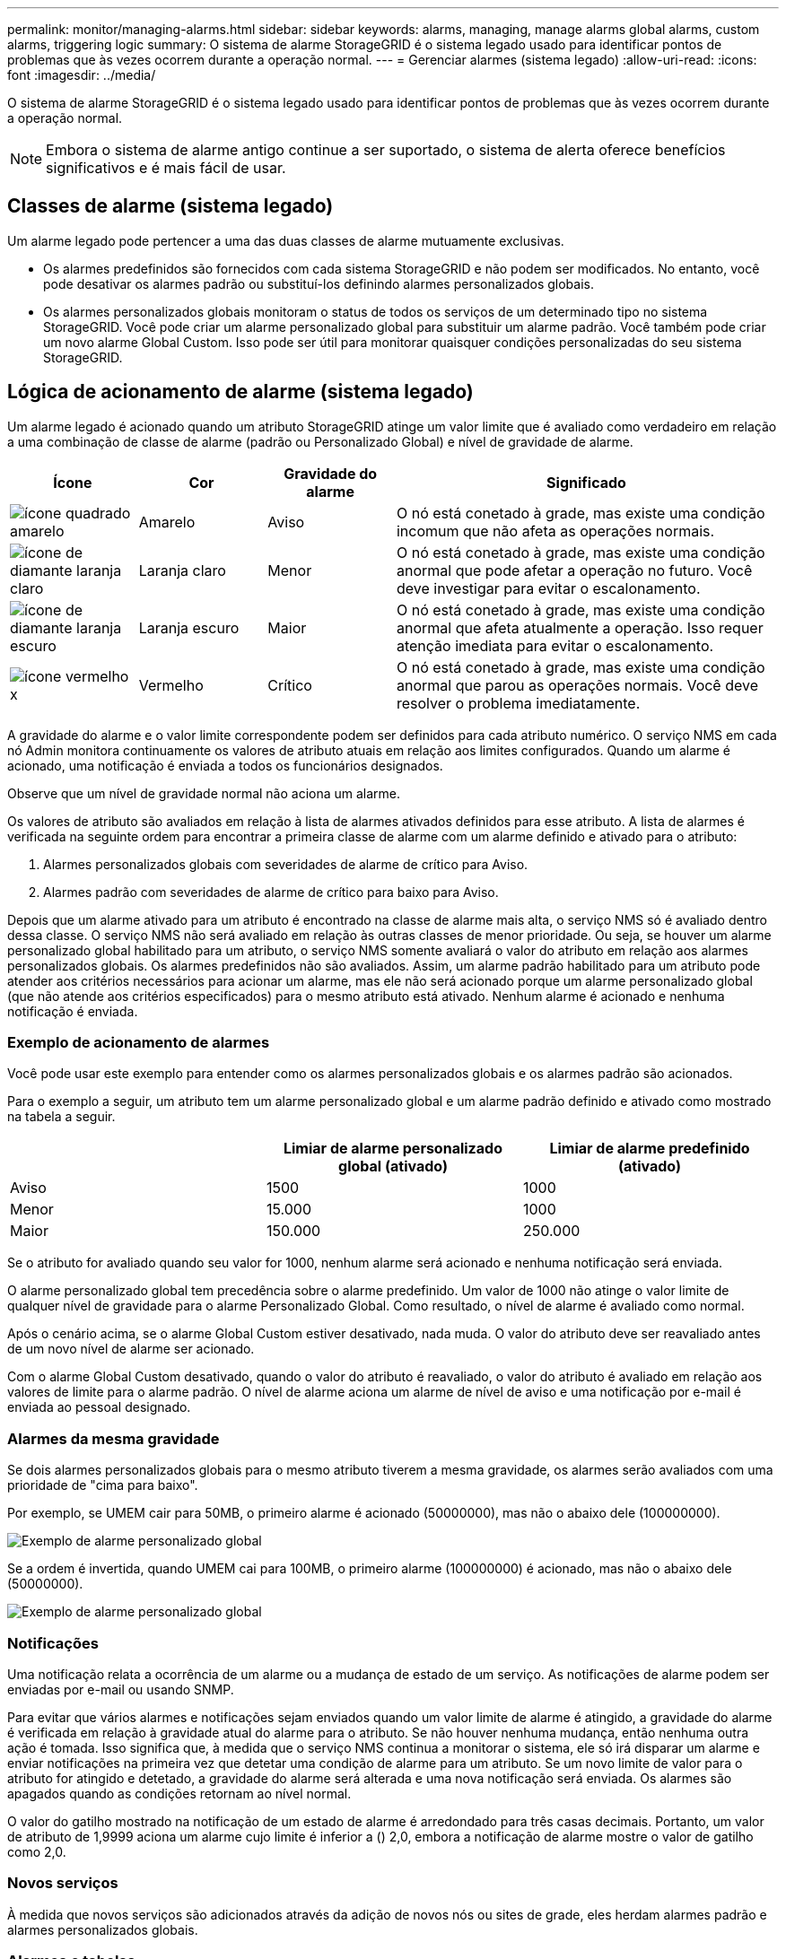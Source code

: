 ---
permalink: monitor/managing-alarms.html 
sidebar: sidebar 
keywords: alarms, managing, manage alarms global alarms, custom alarms, triggering logic 
summary: O sistema de alarme StorageGRID é o sistema legado usado para identificar pontos de problemas que às vezes ocorrem durante a operação normal. 
---
= Gerenciar alarmes (sistema legado)
:allow-uri-read: 
:icons: font
:imagesdir: ../media/


[role="lead"]
O sistema de alarme StorageGRID é o sistema legado usado para identificar pontos de problemas que às vezes ocorrem durante a operação normal.


NOTE: Embora o sistema de alarme antigo continue a ser suportado, o sistema de alerta oferece benefícios significativos e é mais fácil de usar.



== Classes de alarme (sistema legado)

Um alarme legado pode pertencer a uma das duas classes de alarme mutuamente exclusivas.

* Os alarmes predefinidos são fornecidos com cada sistema StorageGRID e não podem ser modificados. No entanto, você pode desativar os alarmes padrão ou substituí-los definindo alarmes personalizados globais.
* Os alarmes personalizados globais monitoram o status de todos os serviços de um determinado tipo no sistema StorageGRID. Você pode criar um alarme personalizado global para substituir um alarme padrão. Você também pode criar um novo alarme Global Custom. Isso pode ser útil para monitorar quaisquer condições personalizadas do seu sistema StorageGRID.




== Lógica de acionamento de alarme (sistema legado)

Um alarme legado é acionado quando um atributo StorageGRID atinge um valor limite que é avaliado como verdadeiro em relação a uma combinação de classe de alarme (padrão ou Personalizado Global) e nível de gravidade de alarme.

[cols="1a,1a,1a,3a"]
|===
| Ícone | Cor | Gravidade do alarme | Significado 


 a| 
image:../media/icon_alarm_yellow_notice.gif["ícone quadrado amarelo"]
 a| 
Amarelo
 a| 
Aviso
 a| 
O nó está conetado à grade, mas existe uma condição incomum que não afeta as operações normais.



 a| 
image:../media/icon_alert_yellow_minor.png["ícone de diamante laranja claro"]
 a| 
Laranja claro
 a| 
Menor
 a| 
O nó está conetado à grade, mas existe uma condição anormal que pode afetar a operação no futuro. Você deve investigar para evitar o escalonamento.



 a| 
image:../media/icon_alert_orange_major.png["ícone de diamante laranja escuro"]
 a| 
Laranja escuro
 a| 
Maior
 a| 
O nó está conetado à grade, mas existe uma condição anormal que afeta atualmente a operação. Isso requer atenção imediata para evitar o escalonamento.



 a| 
image:../media/icon_alert_red_critical.png["ícone vermelho x"]
 a| 
Vermelho
 a| 
Crítico
 a| 
O nó está conetado à grade, mas existe uma condição anormal que parou as operações normais. Você deve resolver o problema imediatamente.

|===
A gravidade do alarme e o valor limite correspondente podem ser definidos para cada atributo numérico. O serviço NMS em cada nó Admin monitora continuamente os valores de atributo atuais em relação aos limites configurados. Quando um alarme é acionado, uma notificação é enviada a todos os funcionários designados.

Observe que um nível de gravidade normal não aciona um alarme.

Os valores de atributo são avaliados em relação à lista de alarmes ativados definidos para esse atributo. A lista de alarmes é verificada na seguinte ordem para encontrar a primeira classe de alarme com um alarme definido e ativado para o atributo:

. Alarmes personalizados globais com severidades de alarme de crítico para Aviso.
. Alarmes padrão com severidades de alarme de crítico para baixo para Aviso.


Depois que um alarme ativado para um atributo é encontrado na classe de alarme mais alta, o serviço NMS só é avaliado dentro dessa classe. O serviço NMS não será avaliado em relação às outras classes de menor prioridade. Ou seja, se houver um alarme personalizado global habilitado para um atributo, o serviço NMS somente avaliará o valor do atributo em relação aos alarmes personalizados globais. Os alarmes predefinidos não são avaliados. Assim, um alarme padrão habilitado para um atributo pode atender aos critérios necessários para acionar um alarme, mas ele não será acionado porque um alarme personalizado global (que não atende aos critérios especificados) para o mesmo atributo está ativado. Nenhum alarme é acionado e nenhuma notificação é enviada.



=== Exemplo de acionamento de alarmes

Você pode usar este exemplo para entender como os alarmes personalizados globais e os alarmes padrão são acionados.

Para o exemplo a seguir, um atributo tem um alarme personalizado global e um alarme padrão definido e ativado como mostrado na tabela a seguir.

|===
|  | Limiar de alarme personalizado global (ativado) | Limiar de alarme predefinido (ativado) 


 a| 
Aviso
 a| 
1500
 a| 
1000



 a| 
Menor
 a| 
15.000
 a| 
1000



 a| 
Maior
 a| 
150.000
 a| 
250.000

|===
Se o atributo for avaliado quando seu valor for 1000, nenhum alarme será acionado e nenhuma notificação será enviada.

O alarme personalizado global tem precedência sobre o alarme predefinido. Um valor de 1000 não atinge o valor limite de qualquer nível de gravidade para o alarme Personalizado Global. Como resultado, o nível de alarme é avaliado como normal.

Após o cenário acima, se o alarme Global Custom estiver desativado, nada muda. O valor do atributo deve ser reavaliado antes de um novo nível de alarme ser acionado.

Com o alarme Global Custom desativado, quando o valor do atributo é reavaliado, o valor do atributo é avaliado em relação aos valores de limite para o alarme padrão. O nível de alarme aciona um alarme de nível de aviso e uma notificação por e-mail é enviada ao pessoal designado.



=== Alarmes da mesma gravidade

Se dois alarmes personalizados globais para o mesmo atributo tiverem a mesma gravidade, os alarmes serão avaliados com uma prioridade de "cima para baixo".

Por exemplo, se UMEM cair para 50MB, o primeiro alarme é acionado (50000000), mas não o abaixo dele (100000000).

image::../media/alarm_order.gif[Exemplo de alarme personalizado global]

Se a ordem é invertida, quando UMEM cai para 100MB, o primeiro alarme (100000000) é acionado, mas não o abaixo dele (50000000).

image::../media/alarm_order_reversed.gif[Exemplo de alarme personalizado global]



=== Notificações

Uma notificação relata a ocorrência de um alarme ou a mudança de estado de um serviço. As notificações de alarme podem ser enviadas por e-mail ou usando SNMP.

Para evitar que vários alarmes e notificações sejam enviados quando um valor limite de alarme é atingido, a gravidade do alarme é verificada em relação à gravidade atual do alarme para o atributo. Se não houver nenhuma mudança, então nenhuma outra ação é tomada. Isso significa que, à medida que o serviço NMS continua a monitorar o sistema, ele só irá disparar um alarme e enviar notificações na primeira vez que detetar uma condição de alarme para um atributo. Se um novo limite de valor para o atributo for atingido e detetado, a gravidade do alarme será alterada e uma nova notificação será enviada. Os alarmes são apagados quando as condições retornam ao nível normal.

O valor do gatilho mostrado na notificação de um estado de alarme é arredondado para três casas decimais. Portanto, um valor de atributo de 1,9999 aciona um alarme cujo limite é inferior a () 2,0, embora a notificação de alarme mostre o valor de gatilho como 2,0.



=== Novos serviços

À medida que novos serviços são adicionados através da adição de novos nós ou sites de grade, eles herdam alarmes padrão e alarmes personalizados globais.



=== Alarmes e tabelas

Os atributos de alarme exibidos nas tabelas podem ser desativados no nível do sistema. Os alarmes não podem ser desativados para linhas individuais de uma tabela.

Por exemplo, a tabela a seguir mostra dois alarmes de entradas críticas disponíveis (VMFI). (Selecione *SUPPORT* *Tools* *Grid topology*. Em seguida, selecione *_Storage Node_* *SSM* *Resources*.)

Você pode desativar o alarme VMFI para que o alarme VMFI de nível crítico não seja acionado (ambos os alarmes críticos atualmente aparecerão na tabela como verde); no entanto, não é possível desativar um único alarme em uma linha da tabela para que um alarme VMFI seja exibido como um alarme de nível crítico enquanto o outro permanece verde.

image::../media/disabling_alarms.gif[Página volumes mostrando alarmes críticos]



== Reconhecer alarmes atuais (sistema legado)

Os alarmes herdados são acionados quando os atributos do sistema atingem os valores de limite de alarme. Opcionalmente, se você quiser reduzir ou limpar a lista de alarmes herdados, você pode reconhecer os alarmes.

.O que você vai precisar
* Você deve estar conetado ao Gerenciador de Grade usando um xref:../admin/web-browser-requirements.adoc[navegador da web suportado].
* Você deve ter a permissão reconhecer Alarmes.


.Sobre esta tarefa
Como o sistema de alarme antigo continua a ser suportado, a lista de alarmes legados na página Alarmes atuais é aumentada sempre que um novo alarme ocorre. Normalmente, pode ignorar os alarmes (uma vez que os alertas fornecem uma melhor visualização do sistema) ou pode reconhecer os alarmes.


NOTE: Opcionalmente, quando você tiver feito a transição completa para o sistema de alerta, você pode desativar cada alarme legado para evitar que ele seja acionado e adicionado à contagem de alarmes legados.

Quando você reconhece um alarme, ele não está mais listado na página Alarmes atuais no Gerenciador de Grade, a menos que o alarme seja acionado no próximo nível de gravidade ou seja resolvido e ocorra novamente.


NOTE: Embora o sistema de alarme antigo continue a ser suportado, o sistema de alerta oferece benefícios significativos e é mais fácil de usar.

.Passos
. Selecione *SUPORTE* *Alarmes (legacy)* *Alarmes atuais*.
+
image::../media/current_alarms_page.png[Página Alarmes atuais]

. Selecione o nome do serviço na tabela.
+
A guia Alarmes para o serviço selecionado aparece (*SUPPORT* *Tools* *Grid topoly* *_Grid Node_* *_Service_* *Alarmes*).

+
image::../media/alarms_acknowledging.png[Reconhecimento de alarmes]

. Marque a caixa de seleção *confirmar* para o alarme e clique em *aplicar alterações*.
+
O alarme não aparece mais no Painel de instrumentos ou na página Alarmes atuais.

+

NOTE: Quando você reconhece um alarme, a confirmação não é copiada para outros nós de administração. Por esse motivo, se você exibir o Dashboard de outro nó Admin, poderá continuar a ver o alarme ativo.

. Conforme necessário, visualize os alarmes reconhecidos.
+
.. Selecione *SUPORTE* *Alarmes (legacy)* *Alarmes atuais*.
.. Selecione *Mostrar alarmes confirmados*.
+
São apresentados quaisquer alarmes reconhecidos.

+
image::../media/current_alarms_page_show_acknowledged.png[Página Alarmes atuais Mostrar confirmado]







== Exibir alarmes padrão (sistema legado)

Pode ver a lista de todos os alarmes herdados predefinidos.

.O que você vai precisar
* Você deve estar conetado ao Gerenciador de Grade usando um xref:../admin/web-browser-requirements.adoc[navegador da web suportado].
* Você deve ter permissões de acesso específicas.



NOTE: Embora o sistema de alarme antigo continue a ser suportado, o sistema de alerta oferece benefícios significativos e é mais fácil de usar.

.Passos
. Selecione *SUPORTE* *Alarmes (legado)* *Alarmes globais*.
. Para Filtrar por, selecione *Código Atributo* ou *Nome Atributo*.
. Para iguais, introduza um asterisco: `*`
. Clique na seta image:../media/icon_nms_right_arrow.gif["Ícone de seta"] ou pressione *Enter*.
+
Todos os alarmes predefinidos estão listados.

+
image::../media/global_alarms.gif[Página Alarmes globais]





== Rever alarmes históricos e frequência de alarmes (sistema legado)

Ao solucionar um problema, você pode revisar a frequência com que um alarme legado foi acionado no passado.

.O que você vai precisar
* Você deve estar conetado ao Gerenciador de Grade usando um xref:../admin/web-browser-requirements.adoc[navegador da web suportado].
* Você deve ter permissões de acesso específicas.



NOTE: Embora o sistema de alarme antigo continue a ser suportado, o sistema de alerta oferece benefícios significativos e é mais fácil de usar.

.Passos
. Siga estes passos para obter uma lista de todos os alarmes acionados durante um período de tempo.
+
.. Selecione *SUPORTE* *Alarmes (legado)* *Alarmes históricos*.
.. Execute um dos seguintes procedimentos:
+
*** Clique num dos períodos de tempo.
*** Insira um intervalo personalizado e clique em *consulta personalizada*.




. Siga estas etapas para descobrir a frequência com que alarmes foram acionados para um atributo específico.
+
.. Selecione *SUPPORT* > *Tools* > *Grid topology*.
.. Selecione *_grid node_* *_Service ou Component_* *Alarmes* *History*.
.. Selecione o atributo na lista.
.. Execute um dos seguintes procedimentos:
+
*** Clique num dos períodos de tempo.
*** Insira um intervalo personalizado e clique em *consulta personalizada*.
+
Os alarmes são listados em ordem cronológica inversa.



.. Para retornar ao formulário de solicitação do histórico de alarmes, clique em *Histórico*.






== Criar alarmes personalizados globais (sistema legado)

Você pode ter usado alarmes personalizados globais para o sistema legado para atender a requisitos específicos de monitoramento. Os alarmes personalizados globais podem ter níveis de alarme que substituem os alarmes padrão ou podem monitorar atributos que não têm um alarme padrão.

.O que você vai precisar
* Você deve estar conetado ao Gerenciador de Grade usando um xref:../admin/web-browser-requirements.adoc[navegador da web suportado].
* Você deve ter permissões de acesso específicas.



NOTE: Embora o sistema de alarme antigo continue a ser suportado, o sistema de alerta oferece benefícios significativos e é mais fácil de usar.

Os alarmes personalizados globais substituem os alarmes predefinidos. Você não deve alterar os valores de alarme padrão a menos que seja absolutamente necessário. Ao alterar os alarmes padrão, você corre o risco de ocultar problemas que, de outra forma, podem acionar um alarme.


IMPORTANT: Tenha muito cuidado se alterar as definições de alarme. Por exemplo, se você aumentar o valor de limite para um alarme, talvez você não detete um problema subjacente. Discuta as alterações propostas com o suporte técnico antes de alterar uma definição de alarme.

.Passos
. Selecione *SUPORTE* *Alarmes (legado)* *Alarmes globais*.
. Adicione uma nova linha à tabela de alarmes personalizados globais:
+
** Para adicionar um novo alarme, clique em *Edit* (Editarimage:../media/icon_nms_edit.gif["ícone de edição"]) (se esta for a primeira entrada) ou em *Insertimage:../media/icon_nms_insert.gif["insira o ícone"]* (Inserir) .
+
image::../media/global_custom_alarms.gif[Página Alarmes globais]

** Para modificar um alarme predefinido, procure o alarme predefinido.
+
... Em Filtrar por, selecione *Código Atributo* ou *Nome Atributo*.
... Digite uma string de pesquisa.
+
Especifique quatro carateres ou use carateres universais (por exemplo, A???? Ou AB*). Asteriscos (*) representam vários carateres, e os pontos de interrogação (?) representam um único caractere.

... Clique na seta image:../media/icon_nms_right_arrow.gif["ícone de seta para a direita"]ou pressione *Enter*.
... Na lista de resultados, clique em *Copiar* image:../media/icon_nms_copy.gif["ícone de cópia"] ao lado do alarme que deseja modificar.
+
O alarme padrão é copiado para a tabela de alarmes personalizados globais.





. Faça as alterações necessárias às definições de alarmes personalizados globais:
+
[cols="1a,2a"]
|===
| Rumo | Descrição 


 a| 
Ativado
 a| 
Selecione ou desmarque a caixa de seleção para ativar ou desativar o alarme.



 a| 
Atributo
 a| 
Selecione o nome e o código do atributo que está sendo monitorado na lista de todos os atributos aplicáveis ao serviço ou componente selecionado. Para exibir informações sobre o atributo, clique em *Info* image:../media/icon_nms_info.gif["ícone de informação"] ao lado do nome do atributo.



 a| 
Gravidade
 a| 
O ícone e o texto que indicam o nível do alarme.



 a| 
Mensagem
 a| 
O motivo do alarme (perda de conexão, espaço de armazenamento abaixo de 10%, e assim por diante).



 a| 
Operador
 a| 
Operadores para testar o valor do atributo atual em relação ao limite do valor:

** igual a
** superior a.
** menos de
** maior ou igual a
** menos ou igual a
** ≠ não é igual a




 a| 
Valor
 a| 
O valor limite do alarme usado para testar o valor real do atributo usando o operador. A entrada pode ser um único número, um intervalo de números especificado com dois pontos (1:3) ou uma lista delimitada por vírgulas de números e intervalos.



 a| 
Destinatários adicionais
 a| 
Uma lista suplementar de endereços de e-mail a notificar quando o alarme é acionado. Isso é além da lista de e-mails configurada na página *Alarmes* *Configuração de e-mail*. As listas são delineadas por vírgulas.

*Observação:* listas de discussão exigem configuração do servidor SMTP para operar. Antes de adicionar listas de discussão, confirme se o SMTP está configurado. As notificações de alarmes personalizados podem substituir as notificações de alarmes personalizados globais ou predefinidos.



 a| 
Ações
 a| 
Botões de controle para: image:../media/icon_nms_edit.gif["ícone de edição"] Editar uma linha

image:../media/icon_nms_insert.gif["insira o ícone"]Insira uma linha

image:../media/icon_nms_delete.gif["eliminar ícone"]Elimine uma linha

image:../media/icon_nms_drag_and_drop.gif["arraste e solte o ícone"]Arraste e solte uma linha para cima ou para baixo

image:../media/icon_nms_copy.gif["ícone de cópia"]Copie uma linha

|===
. Clique em *aplicar alterações*.




== Desativar alarmes (sistema legado)

Os alarmes no sistema de alarme antigo são ativados por padrão, mas você pode desativar os alarmes que não são necessários. Você também pode desativar os alarmes herdados depois de fazer a transição completa para o novo sistema de alerta.


NOTE: Embora o sistema de alarme antigo continue a ser suportado, o sistema de alerta oferece benefícios significativos e é mais fácil de usar.



=== Desativar um alarme predefinido (sistema legado)

Você pode desativar um dos alarmes padrão herdados para todo o sistema.

.O que você vai precisar
* Você deve estar conetado ao Gerenciador de Grade usando um xref:../admin/web-browser-requirements.adoc[navegador da web suportado].
* Você deve ter permissões de acesso específicas.


.Sobre esta tarefa
Desativar um alarme para um atributo que atualmente tem um alarme acionado não limpa o alarme atual. O alarme será desativado na próxima vez que o atributo cruzar o limite do alarme, ou você poderá apagar o alarme acionado.


IMPORTANT: Não desative nenhum dos alarmes herdados até que você tenha feito a transição completa para o novo sistema de alerta. Caso contrário, você pode não detetar um problema subjacente até que ele tenha impedido uma operação crítica de ser concluída.

.Passos
. Selecione *SUPORTE* *Alarmes (legado)* *Alarmes globais*.
. Procure o alarme predefinido para desativar.
+
.. Na seção Alarmes padrão, selecione *Filtrar por* *Código de Atributo* ou *Nome do Atributo*.
.. Digite uma string de pesquisa.
+
Especifique quatro carateres ou use carateres universais (por exemplo, A???? Ou AB*). Asteriscos (*) representam vários carateres, e os pontos de interrogação (?) representam um único caractere.

.. Clique na seta image:../media/icon_nms_right_arrow.gif["ícone de seta para a direita"]ou pressione *Enter*.


+

NOTE: A seleção de *Defaults Disabled* exibe uma lista de todos os alarmes predefinidos atualmente desativados.

. Na tabela de resultados da pesquisa, clique no ícone Editar image:../media/icon_nms_edit.gif["ícone de edição"]para o alarme que deseja desativar.
+
image::../media/disable_default_alarm_global.gif[Página Alarmes globais]

+
A caixa de verificação *Enabled* para o alarme selecionado fica ativa.

. Desmarque a caixa de seleção *Enabled*.
. Clique em *aplicar alterações*.
+
O alarme predefinido está desativado.





=== Desativar alarmes personalizados globais (sistema legado)

Você pode desativar um alarme personalizado global legado para todo o sistema.

.O que você vai precisar
* Você deve estar conetado ao Gerenciador de Grade usando um xref:../admin/web-browser-requirements.adoc[navegador da web suportado].
* Você deve ter permissões de acesso específicas.


.Sobre esta tarefa
Desativar um alarme para um atributo que atualmente tem um alarme acionado não limpa o alarme atual. O alarme será desativado na próxima vez que o atributo cruzar o limite do alarme, ou você poderá apagar o alarme acionado.

.Passos
. Selecione *SUPORTE* *Alarmes (legado)* *Alarmes globais*.
. Na tabela Alarmes personalizados globais, clique em *Editar* image:../media/icon_nms_edit.gif["ícone de edição"] ao lado do alarme que deseja desativar.
. Desmarque a caixa de seleção *Enabled*.
+
image::../media/disable_global_custom_alarm.gif[Página Alarmes globais]

. Clique em *aplicar alterações*.
+
O alarme personalizado global está desativado.





=== Apagar alarmes acionados (sistema legado)

Se um alarme legado for acionado, você pode limpá-lo em vez de reconhecê-lo.

.O que você vai precisar
* Tem de ter o ``Passwords.txt`` ficheiro.


Desativar um alarme para um atributo que atualmente tem um alarme acionado contra ele não limpa o alarme. O alarme será desativado na próxima vez que o atributo for alterado. Você pode reconhecer o alarme ou, se quiser apagar imediatamente o alarme em vez de esperar que o valor do atributo seja alterado (resultando em uma alteração no estado do alarme), você pode apagar o alarme acionado. Você pode achar isso útil se quiser limpar um alarme imediatamente contra um atributo cujo valor não muda frequentemente (por exemplo, atributos de estado).

. Desative o alarme.
. Faça login no nó de administração principal:
+
.. Introduza o seguinte comando: `_ssh admin@primary_Admin_Node_IP_`
.. Introduza a palavra-passe listada no ``Passwords.txt`` ficheiro.
.. Digite o seguinte comando para mudar para root: `su -`
.. Introduza a palavra-passe listada no `Passwords.txt` ficheiro.
+
Quando você estiver conetado como root, o prompt mudará de `$` para `#`.



. Reinicie o serviço NMS: `service nms restart`
. Terminar sessão no nó Admin: `exit`
+
O alarme é apagado.





== Configurar notificações para alarmes (sistema legado)

O sistema StorageGRID pode enviar automaticamente e-mails e xref:using-snmp-monitoring.adoc[Notificações SNMP] quando um alarme é acionado ou um estado de serviço muda.

Por padrão, as notificações por e-mail de alarme não são enviadas. Para notificações de e-mail, você deve configurar o servidor de e-mail e especificar os destinatários de e-mail. Para notificações SNMP, você deve configurar o agente SNMP.



=== Tipos de notificações de alarme (sistema legado)

Quando um alarme legado é acionado, o sistema StorageGRID envia dois tipos de notificações de alarme: Nível de gravidade e estado de serviço.



==== Notificações de nível de gravidade

Uma notificação por e-mail de alarme é enviada quando um alarme legado é acionado em um nível de gravidade selecionado:

* Aviso
* Menor
* Maior
* Crítico


Uma lista de correio recebe todas as notificações relacionadas com o alarme para a gravidade selecionada. Uma notificação também é enviada quando o alarme sai do nível de alarme -- seja por ser resolvido ou inserindo um nível de gravidade de alarme diferente.



==== Notificações do estado do serviço

Uma notificação de estado do serviço é enviada quando um serviço (por exemplo, o serviço LDR ou o serviço NMS) entra no estado do serviço selecionado e quando sai do estado do serviço selecionado. As notificações de estado do serviço são enviadas quando um serviço entra ou deixa um dos seguintes estados de serviço:

* Desconhecido
* Administrativamente para baixo


Uma lista de discussão recebe todas as notificações relacionadas a alterações no estado selecionado.



=== Configurar as definições do servidor de correio eletrónico para alarmes (sistema legado)

Se você quiser que o StorageGRID envie notificações por e-mail quando um alarme legado for acionado, especifique as configurações do servidor de e-mail SMTP. O sistema StorageGRID envia apenas e-mail; ele não pode receber e-mail.

.O que você vai precisar
* Você deve estar conetado ao Gerenciador de Grade usando um xref:../admin/web-browser-requirements.adoc[navegador da web suportado].
* Você deve ter permissões de acesso específicas.


.Sobre esta tarefa
Use essas configurações para definir o servidor SMTP usado para notificações de e-mail de alarme herdadas e mensagens de e-mail do AutoSupport. Essas configurações não são usadas para notificações de alerta.


NOTE: Se você usar SMTP como protocolo para mensagens AutoSupport, talvez você já tenha configurado um servidor de email SMTP. O mesmo servidor SMTP é usado para notificações de e-mail de alarme, para que você possa ignorar este procedimento. Consulte xref:../admin/index.adoc[Instruções para administrar o StorageGRID].

SMTP é o único protocolo suportado para enviar e-mails.

.Passos
. Selecione *SUPPORT* *Alarmes (legacy)* *Configuração de e-mail legado*.
. No menu e-mail, selecione *servidor*.
+
A página servidor de e-mail é exibida. Esta página também é usada para configurar o servidor de e-mail para mensagens AutoSupport.

+
image::../media/email_server_settings.png[Definições do servidor de correio eletrónico]

. Adicione as seguintes definições do servidor de correio SMTP:
+
[cols="1a,2a"]
|===
| Item | Descrição 


 a| 
Servidor de correio
 a| 
Endereço IP do servidor de correio SMTP. Você pode inserir um nome de host em vez de um endereço IP se tiver configurado as configurações de DNS anteriormente no nó Admin.



 a| 
Porta
 a| 
Número da porta para aceder ao servidor de correio SMTP.



 a| 
Autenticação
 a| 
Permite a autenticação do servidor de correio SMTP. Por padrão, a autenticação está desativada.



 a| 
Credenciais de autenticação
 a| 
Nome de utilizador e palavra-passe do servidor de correio SMTP. Se a Autenticação estiver definida como ativada, um nome de usuário e senha para acessar o servidor de e-mail SMTP devem ser fornecidos.

|===
. Em *de Endereço*, insira um endereço de e-mail válido que o servidor SMTP reconhecerá como endereço de e-mail de envio. Este é o endereço de e-mail oficial a partir do qual a mensagem de e-mail é enviada.
. Opcionalmente, envie um e-mail de teste para confirmar se as configurações do servidor de e-mail SMTP estão corretas.
+
.. Na caixa *Teste e-mail* *para*, adicione um ou mais endereços que você possa acessar.
+
Você pode inserir um único endereço de e-mail ou uma lista delimitada por vírgulas de endereços de e-mail. Como o serviço NMS não confirma sucesso ou falha quando um e-mail de teste é enviado, você deve ser capaz de verificar a caixa de entrada do destinatário do teste.

.. Selecione *Enviar e-mail de teste*.


. Clique em *aplicar alterações*.
+
As definições do servidor de correio SMTP são guardadas. Se você inseriu informações para um e-mail de teste, esse e-mail será enviado. Os e-mails de teste são enviados para o servidor de e-mail imediatamente e não são enviados através da fila de notificações. Em um sistema com vários nós de administração, cada nó de administração envia um e-mail. O recebimento do e-mail de teste confirma que as configurações do servidor de e-mail SMTP estão corretas e que o serviço NMS está se conetando com êxito ao servidor de e-mail. Um problema de conexão entre o serviço NMS e o servidor de e-mail aciona o alarme MINS (NMS Notification Status) legado no nível de gravidade menor.





=== Criar modelos de e-mail de alarme (sistema legado)

Os modelos de e-mail permitem personalizar o cabeçalho, o rodapé e a linha de assunto de uma notificação por e-mail de alarme legado. Você pode usar modelos de e-mail para enviar notificações exclusivas que contêm o mesmo corpo de texto para diferentes listas de discussão.

.O que você vai precisar
* Você deve estar conetado ao Gerenciador de Grade usando um xref:../admin/web-browser-requirements.adoc[navegador da web suportado].
* Você deve ter permissões de acesso específicas.


.Sobre esta tarefa
Use essas configurações para definir os modelos de e-mail usados para notificações de alarme herdadas. Essas configurações não são usadas para notificações de alerta.

Listas de discussão diferentes podem exigir informações de Contato diferentes. Os modelos não incluem o texto do corpo da mensagem de e-mail.

.Passos
. Selecione *SUPPORT* *Alarmes (legacy)* *Configuração de e-mail legado*.
. No menu e-mail, selecione *modelos*.
. Clique em *Edit* image:../media/icon_nms_edit.gif["ícone de edição"](ou *Insert* image:../media/icon_nms_insert.gif["insira o ícone"] se este não for o primeiro modelo).
+
image::../media/edit_email_templates.gif[Página de modelo de email]

. Na nova linha, adicione o seguinte:
+
[cols="1a,2a"]
|===
| Item | Descrição 


 a| 
Nome do modelo
 a| 
Nome exclusivo utilizado para identificar o modelo. Os nomes dos modelos não podem ser duplicados.



 a| 
Prefixo do assunto
 a| 
Opcional. Prefixo que aparecerá no início da linha de assunto de um email. Prefixos podem ser usados para configurar facilmente filtros de e-mail e organizar notificações.



 a| 
Colhedor
 a| 
Opcional. Texto do cabeçalho que aparece no início do corpo da mensagem de e-mail. O texto do cabeçalho pode ser usado para prefácio do conteúdo da mensagem de e-mail com informações como nome e endereço da empresa.



 a| 
Rodapé
 a| 
Opcional. Texto de rodapé que aparece no final do corpo da mensagem de e-mail. O texto do rodapé pode ser usado para fechar a mensagem de e-mail com informações de lembrete, como um número de telefone de Contato ou um link para um site da Web.

|===
. Clique em *aplicar alterações*.
+
Um novo modelo para notificações é adicionado.





=== Criar listas de discussão para notificações de alarme (sistema legado)

As listas de discussão permitem que você notifique os destinatários quando um alarme legado é acionado ou quando um estado de serviço muda. Você deve criar pelo menos uma lista de discussão antes que qualquer notificação por e-mail de alarme possa ser enviada. Para enviar uma notificação para um único destinatário, crie uma lista de discussão com um endereço de e-mail.

.O que você vai precisar
* Você deve estar conetado ao Gerenciador de Grade usando um xref:../admin/web-browser-requirements.adoc[navegador da web suportado].
* Você deve ter permissões de acesso específicas.
* Se você quiser especificar um modelo de e-mail para a lista de e-mail (cabeçalho personalizado, rodapé e linha de assunto), você já deve ter criado o modelo.


.Sobre esta tarefa
Use essas configurações para definir as listas de discussão usadas para notificações de e-mail de alarme herdadas. Essas configurações não são usadas para notificações de alerta.

.Passos
. Selecione *SUPPORT* *Alarmes (legacy)* *Configuração de e-mail legado*.
. No menu e-mail, selecione *listas*.
. Clique em *Edit* image:../media/icon_nms_edit.gif["ícone de edição"](ou *Insert*image:../media/icon_nms_insert.gif["insira o ícone"] se esta não for a primeira lista de discussão).
+
image::../media/email_lists_page.gif[Página listas de e-mail]

. Na nova linha, adicione o seguinte:
+
[cols="1a,2a"]
|===
| Item | Descrição 


 a| 
Nome do grupo
 a| 
Nome exclusivo usado para identificar a lista de discussão. Os nomes da lista de discussão não podem ser duplicados.

*Observação:* se você alterar o nome de uma lista de discussão, a alteração não será propagada para os outros locais que usam o nome da lista de discussão. Você deve atualizar manualmente todas as notificações configuradas para usar o novo nome da lista de discussão.



 a| 
Destinatários
 a| 
Um único endereço de e-mail, uma lista de e-mail configurada anteriormente ou uma lista delimitada por vírgulas de endereços de e-mail e listas de e-mail para as quais as notificações serão enviadas.

*Observação:* se um endereço de e-mail pertencer a várias listas de e-mail, somente uma notificação de e-mail será enviada quando um evento de acionamento de notificação ocorrer.



 a| 
Modelo
 a| 
Opcionalmente, selecione um modelo de e-mail para adicionar um cabeçalho, rodapé e linha de assunto exclusivos às notificações enviadas a todos os destinatários desta lista de e-mail.

|===
. Clique em *aplicar alterações*.
+
Uma nova lista de discussão é criada.





=== Configurar notificações por e-mail para alarmes (sistema legado)

Para receber notificações por e-mail para o sistema de alarme legado, os destinatários devem ser membros de uma lista de e-mail e essa lista deve ser adicionada à página notificações. As notificações são configuradas para enviar e-mails aos destinatários somente quando um alarme com um nível de gravidade especificado é acionado ou quando um estado de serviço muda. Assim, os destinatários só recebem as notificações que precisam receber.

.O que você vai precisar
* Você deve estar conetado ao Gerenciador de Grade usando um xref:../admin/web-browser-requirements.adoc[navegador da web suportado].
* Você deve ter permissões de acesso específicas.
* Você deve ter configurado uma lista de e-mail.


.Sobre esta tarefa
Use essas configurações para configurar notificações para alarmes legados. Essas configurações não são usadas para notificações de alerta.

Se um endereço de e-mail (ou lista) pertencer a várias listas de e-mail, somente uma notificação de e-mail será enviada quando um evento de acionamento de notificação ocorrer. Por exemplo, um grupo de administradores na sua organização pode ser configurado para receber notificações de todos os alarmes, independentemente da gravidade. Outro grupo pode exigir notificações apenas para alarmes com uma gravidade crítica. Você pode pertencer a ambas as listas. Se um alarme crítico for acionado, você receberá apenas uma notificação.

.Passos
. Selecione *SUPPORT* *Alarmes (legacy)* *Configuração de e-mail legado*.
. No menu e-mail, selecione *notificações*.
. Clique em *Edit*image:../media/icon_nms_edit.gif["ícone de edição"] (ou *Insert*image:../media/icon_nms_insert.gif["insira o ícone"] se esta não for a primeira notificação).
. Em Lista de e-mail, selecione a lista de discussão.
. Selecione um ou mais níveis de gravidade de alarme e estados de serviço.
. Clique em *aplicar alterações*.
+
As notificações serão enviadas para a lista de discussão quando os alarmes com o nível de gravidade de alarme ou estado de serviço selecionado forem acionados ou alterados.





=== Suprimir notificações de alarme para uma lista de discussão (sistema legado)

Você pode suprimir notificações de alarme para uma lista de discussão quando não quiser mais que a lista de discussão receba notificações sobre alarmes. Por exemplo, você pode querer suprimir notificações sobre alarmes legados depois de fazer a transição para o uso de notificações por e-mail de alerta.

.O que você vai precisar
* Você deve estar conetado ao Gerenciador de Grade usando um xref:../admin/web-browser-requirements.adoc[navegador da web suportado].
* Você deve ter permissões de acesso específicas.


Utilize estas definições para suprimir as notificações por e-mail do sistema de alarme antigo. Essas configurações não se aplicam às notificações de alerta por e-mail.


NOTE: Embora o sistema de alarme antigo continue a ser suportado, o sistema de alerta oferece benefícios significativos e é mais fácil de usar.

.Passos
. Selecione *SUPPORT* *Alarmes (legacy)* *Configuração de e-mail legado*.
. No menu e-mail, selecione *notificações*.
. Clique em *Editar* image:../media/icon_nms_edit.gif["Ícone de edição"] ao lado da lista de discussão para a qual você deseja suprimir notificações.
. Em suprimir, marque a caixa de seleção ao lado da lista de discussão que deseja suprimir ou selecione *suprimir* na parte superior da coluna para suprimir todas as listas de discussão.
. Clique em *aplicar alterações*.
+
As notificações de alarme herdadas são suprimidas para as listas de discussão selecionadas.





=== Suprimir notificações de e-mail em todo o sistema

Você pode bloquear a capacidade do sistema StorageGRID de enviar notificações por e-mail para alarmes legados e mensagens AutoSupport acionadas por eventos.

.O que você vai precisar
* Você deve estar conetado ao Gerenciador de Grade usando um xref:../admin/web-browser-requirements.adoc[navegador da web suportado].
* Você deve ter permissões de acesso específicas.


.Sobre esta tarefa
Use esta opção para suprimir notificações de e-mail para alarmes legados e mensagens AutoSupport acionadas por eventos.


NOTE: Esta opção não suprime as notificações por e-mail de alerta. Ele também não suprime mensagens AutoSupport semanais ou acionadas pelo usuário.

.Passos
. Selecione *CONFIGURATION* *System settings* *Display options*.
. No menu Opções de exibição, selecione *Opções*.
. Selecione *notificação suprimir tudo*.
+
image::../media/suppress_all_notifications.gif[As notificações suprimem todas as opções selecionadas]

. Clique em *aplicar alterações*.
+
A página notificações (*Configuração* *notificações*) exibe a seguinte mensagem:

+
image::../media/all_notifications_suppressed.gif[Página de notificações com todas as notificações de e-mail suprimidas]


